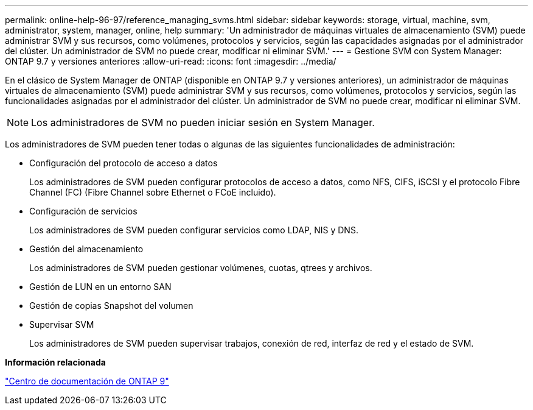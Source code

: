 ---
permalink: online-help-96-97/reference_managing_svms.html 
sidebar: sidebar 
keywords: storage, virtual, machine, svm, administrator, system, manager, online, help 
summary: 'Un administrador de máquinas virtuales de almacenamiento (SVM) puede administrar SVM y sus recursos, como volúmenes, protocolos y servicios, según las capacidades asignadas por el administrador del clúster. Un administrador de SVM no puede crear, modificar ni eliminar SVM.' 
---
= Gestione SVM con System Manager: ONTAP 9.7 y versiones anteriores
:allow-uri-read: 
:icons: font
:imagesdir: ../media/


[role="lead"]
En el clásico de System Manager de ONTAP (disponible en ONTAP 9.7 y versiones anteriores), un administrador de máquinas virtuales de almacenamiento (SVM) puede administrar SVM y sus recursos, como volúmenes, protocolos y servicios, según las funcionalidades asignadas por el administrador del clúster. Un administrador de SVM no puede crear, modificar ni eliminar SVM.

[NOTE]
====
Los administradores de SVM no pueden iniciar sesión en System Manager.

====
Los administradores de SVM pueden tener todas o algunas de las siguientes funcionalidades de administración:

* Configuración del protocolo de acceso a datos
+
Los administradores de SVM pueden configurar protocolos de acceso a datos, como NFS, CIFS, iSCSI y el protocolo Fibre Channel (FC) (Fibre Channel sobre Ethernet o FCoE incluido).

* Configuración de servicios
+
Los administradores de SVM pueden configurar servicios como LDAP, NIS y DNS.

* Gestión del almacenamiento
+
Los administradores de SVM pueden gestionar volúmenes, cuotas, qtrees y archivos.

* Gestión de LUN en un entorno SAN
* Gestión de copias Snapshot del volumen
* Supervisar SVM
+
Los administradores de SVM pueden supervisar trabajos, conexión de red, interfaz de red y el estado de SVM.



*Información relacionada*

https://docs.netapp.com/ontap-9/index.jsp["Centro de documentación de ONTAP 9"]
